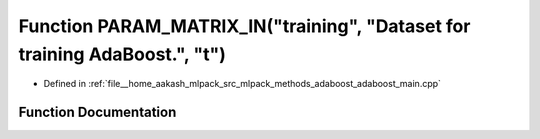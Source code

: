 .. _exhale_function_adaboost__main_8cpp_1a61862ee79fa89d22cef394fd7a7ed2c7:

Function PARAM_MATRIX_IN("training", "Dataset for training AdaBoost.", "t")
===========================================================================

- Defined in :ref:`file__home_aakash_mlpack_src_mlpack_methods_adaboost_adaboost_main.cpp`


Function Documentation
----------------------


.. doxygenfunction:: PARAM_MATRIX_IN("training", "Dataset for training AdaBoost.", "t")
